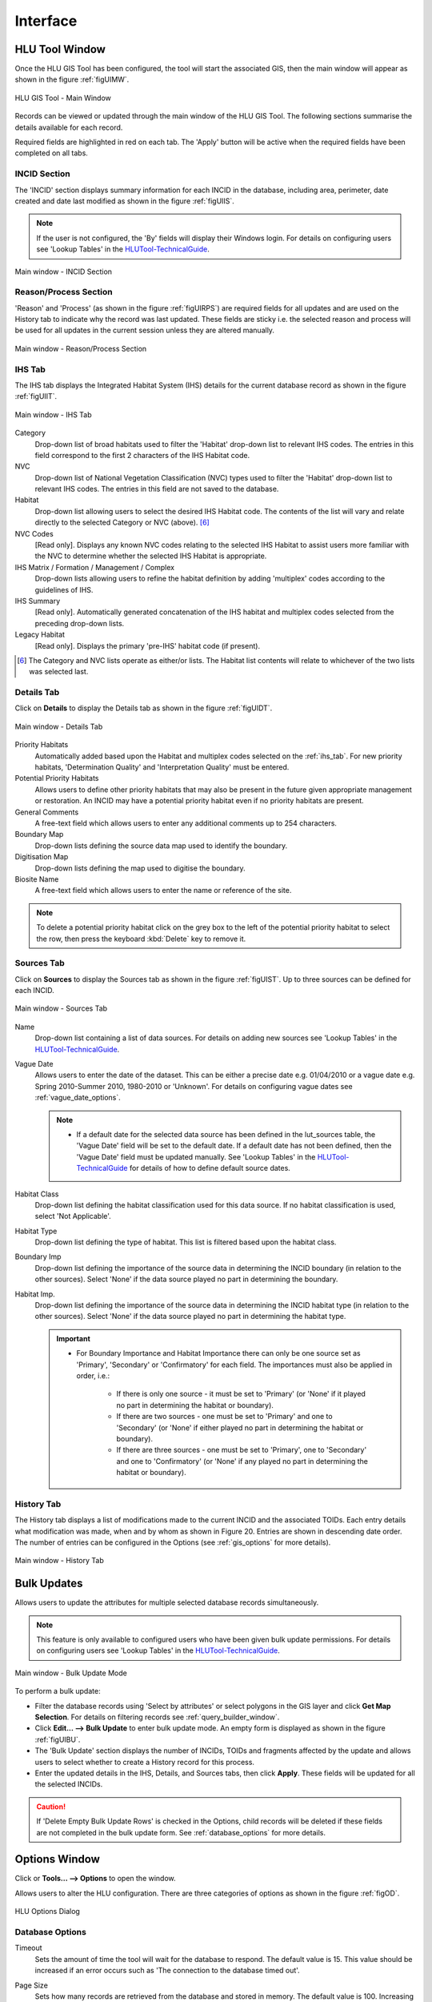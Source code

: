 .. index::
	single: Windows

*********
Interface
*********

.. index::
	single: Windows; Main Window

.. _main_window:

HLU Tool Window
===============

Once the HLU GIS Tool has been configured, the tool will start the associated GIS, then the main window will appear as shown in the figure :ref:`figUIMW`.

.. _figUIMW:

.. figure:: ../images/figures/UserInterfaceMainWindow.png
	:align: center
	:scale: 60

	HLU GIS Tool - Main Window


Records can be viewed or updated through the main window of the HLU GIS Tool. The following sections summarise the details available for each record. 

Required fields are highlighted in red on each tab. The 'Apply' button will be active when the required fields have been completed on all tabs.

.. _incid_section:

INCID Section
-------------

The 'INCID' section displays summary information for each INCID in the database, including area, perimeter, date created and date last modified as shown in the figure :ref:`figUIIS`.

.. note::
	If the user is not configured, the 'By' fields will display their Windows login. For details on configuring users see 'Lookup Tables' in the `HLUTool-TechnicalGuide <https://readthedocs.org/projects/hlutool-technicalguide/>`_.

.. _figUIIS:

.. figure:: ../images/figures/UserInterfaceIncidSection.png
	:align: center
	:scale: 85

	Main window - INCID Section

.. _reason_section:

Reason/Process Section
----------------------

'Reason' and 'Process' (as shown in the figure :ref:`figUIRPS`) are required fields for all updates and are used on the History tab to indicate why the record was last updated. These fields are sticky i.e. the selected reason and process will be used for all updates in the current session unless they are altered manually.

.. _figUIRPS:

.. figure:: ../images/figures/UserInterfaceReasonProcessSection.png
	:align: center
	:scale: 85

	Main window - Reason/Process Section


.. raw:: latex

	\newpage

.. _ihs_tab:

IHS Tab
-------

The IHS tab displays the Integrated Habitat System (IHS) details for the current database record as shown in the figure :ref:`figUIIT`.

.. _figUIIT:

.. figure:: ../images/figures/UserInterfaceIHSTab.png
	:align: center
	:scale: 85

	Main window - IHS Tab


Category
	Drop-down list of broad habitats used to filter the 'Habitat' drop-down list to relevant IHS codes. The entries in this field correspond to the first 2 characters of the IHS Habitat code.

NVC
	Drop-down list of National Vegetation Classification (NVC) types used to filter the 'Habitat' drop-down list to relevant IHS codes. The entries in this field are not saved to the database.

Habitat
	Drop-down list allowing users to select the desired IHS Habitat code. The contents of the list will vary and relate directly to the selected Category or NVC (above). [6]_

NVC Codes
	[Read only]. Displays any known NVC codes relating to the selected IHS Habitat to assist users more familiar with the NVC to determine whether the selected IHS Habitat is appropriate.

IHS Matrix / Formation / Management / Complex
	Drop-down lists allowing users to refine the habitat definition by adding 'multiplex' codes according to the guidelines of IHS.

IHS Summary
	[Read only]. Automatically generated concatenation of the IHS habitat and multiplex codes selected from the preceding drop-down lists.

Legacy Habitat
	[Read only]. Displays the primary 'pre-IHS' habitat code (if present).

.. [6] The Category and NVC lists operate as either/or lists. The Habitat list contents will relate to whichever of the two lists was selected last.

.. raw:: latex

	\newpage

.. _details_tab:

Details Tab
-----------

Click on **Details** to display the Details tab as shown in the figure :ref:`figUIDT`.

.. _figUIDT:

.. figure:: ../images/figures/UserInterfaceDetailsTab.png
	:align: center
	:scale: 85

	Main window - Details Tab

Priority Habitats
	Automatically added based upon the Habitat and multiplex codes selected on the :ref:`ihs_tab`. For new priority habitats, 'Determination Quality' and 'Interpretation Quality' must be entered.

Potential Priority Habitats
	Allows users to define other priority habitats that may also be present in the future given appropriate management or restoration. An INCID may have a potential priority habitat even if no priority habitats are present.

General Comments
	A free-text field which allows users to enter any additional comments up to 254 characters.

Boundary Map
	Drop-down lists defining the source data map used to identify the boundary.

Digitisation Map
	Drop-down lists defining the map used to digitise the boundary.

Biosite Name
	A free-text field which allows users to enter the name or reference of the site.

.. note::
	To delete a potential priority habitat click on the grey box to the left of the potential priority habitat to select the row, then press the keyboard :kbd:`Delete` key to remove it.

.. raw:: latex

	\newpage

.. _source_tab:

Sources Tab
-----------

Click on **Sources** to display the Sources tab as shown in the figure :ref:`figUIST`. Up to three sources can be defined for each INCID.

.. _figUIST:

.. figure:: ../images/figures/UserInterfaceSourcesTab.png
	:align: center
	:scale: 85

	Main window - Sources Tab

Name
	Drop-down list containing a list of data sources. For details on adding new sources see 'Lookup Tables' in the `HLUTool-TechnicalGuide <https://readthedocs.org/projects/hlutool-technicalguide/>`_.

Vague Date
	Allows users to enter the date of the dataset. This can be either a precise date e.g. 01/04/2010 or a vague date e.g. Spring 2010-Summer 2010, 1980-2010 or 'Unknown'. For details on configuring vague dates see :ref:`vague_date_options`.

	.. note::

		* If a default date for the selected data source has been defined in the lut_sources table, the 'Vague Date' field will be set to the default date. If a default date has not been defined, then the 'Vague Date' field must be updated manually. See 'Lookup Tables' in the `HLUTool-TechnicalGuide <https://readthedocs.org/projects/hlutool-technicalguide/>`_ for details of how to define default source dates.

Habitat Class
	Drop-down list defining the habitat classification used for this data source. If no habitat classification is used, select 'Not Applicable'.

Habitat Type
	Drop-down list defining the type of habitat. This list is filtered based upon the habitat class.

Boundary Imp
	Drop-down list defining the importance of the source data in determining the INCID boundary (in relation to the other sources). Select 'None' if the data source played no part in determining the boundary.

Habitat Imp.
	Drop-down list defining the importance of the source data in determining the INCID habitat type (in relation to the other sources). Select 'None' if the data source played no part in determining the habitat type.

	.. important::

		* For Boundary Importance and Habitat Importance there can only be one source set as 'Primary', 'Secondary' or 'Confirmatory' for each field. The importances must also be applied in order, i.e.:

			* If there is only one source - it must be set to 'Primary' (or 'None' if it played no part in determining the habitat or boundary).
			* If there are two sources - one must be set to 'Primary' and one to 'Secondary' (or 'None' if either played no part in determining the habitat or boundary).
			* If there are three sources - one must be set to 'Primary', one to 'Secondary' and one to 'Confirmatory' (or 'None' if any played no part in determining the habitat or boundary).

.. raw:: latex

	\newpage

.. _history_tab:

History Tab
-----------

The History tab displays a list of modifications made to the current INCID and the associated TOIDs. Each entry details what modification was made, when and by whom as shown in Figure 20. Entries are shown in descending date order. The number of entries can be configured in the Options (see :ref:`gis_options` for more details).

.. _figUIHT:

.. figure:: ../images/figures/UserInterfaceHistoryTab.png
	:align: center
	:scale: 85

	Main window - History Tab


.. raw:: latex

	\newpage

.. index::
	single: Bulk Updates

.. _bulk_update_window:

Bulk Updates
============

Allows users to update the attributes for multiple selected database records simultaneously.

.. note::
	This feature is only available to configured users who have been given bulk update permissions. For details on configuring users see 'Lookup Tables' in the `HLUTool-TechnicalGuide <https://readthedocs.org/projects/hlutool-technicalguide/>`_.

.. _figUIBU:

.. figure:: ../images/figures/UserInterfaceBulkUpdate.png
	:align: center
	:scale: 70

	Main window - Bulk Update Mode

To perform a bulk update:

* Filter the database records using 'Select by attributes' or select polygons in the GIS layer and click **Get Map Selection**. For details on filtering records see :ref:`query_builder_window`.

* Click **Edit... --> Bulk Update** to enter bulk update mode. An empty form is displayed as shown in the figure :ref:`figUIBU`.

* The 'Bulk Update' section displays the number of INCIDs, TOIDs and fragments affected by the update and allows users to select whether to create a History record for this process.

* Enter the updated details in the IHS, Details, and Sources tabs, then click **Apply**. These fields will be updated for all the selected INCIDs.

.. caution::
	If 'Delete Empty Bulk Update Rows' is checked in the Options, child records will be deleted if these fields are not completed in the bulk update form. See :ref:`database_options` for more details.


.. raw:: latex

	\newpage

.. index::
	single: Windows; Options Window

.. _options_window:

Options Window
==============

.. |options| image:: ../images/icons/Options.png
	:height: 16px
	:width: 16px

Click |options| or **Tools... --> Options** to open the window.

Allows users to alter the HLU configuration. There are three categories of options as shown in the figure :ref:`figOD`.

.. _figOD:

.. figure:: ../images/figures/OptionsDialog.png
	:align: center
	:scale: 90

	HLU Options Dialog

.. _database_options:

Database Options
----------------

Timeout
	Sets the amount of time the tool will wait for the database to respond. The default value is 15. This value should be increased if an error occurs such as 'The connection to the database timed out'.

Page Size
	Sets how many records are retrieved from the database and stored in memory. The default value is 100. Increasing this value can improve performance when browsing records, however this will increase the amount of RAM required by the application and significant increases in the page size value could cause the tool to stop responding.

Display History Rows
	Sets the number of entries displayed in the 'History' tab of the main window. For more details on the 'History' tab see :ref:`history_tab`.

Delete Empty Bulk Update Rows
	If this checkbox is ticked the details of child records are removed if the corresponding fields in the bulk update form are not completed. By default this box is unticked.

	This option affects the following sections of the main window when performing bulk updates:

		* IHS Matrix
		* IHS Formation
		* IHS Management
		* IHS Complex
		* Priority Habitats
		* Potential Priority Habitats
		* Sources

	.. caution::

		If the 'Delete Empty Bulk Update Rows' option is checked and a bulk update record has only 1 source record completed then, for each of the selected records, source 1 will be updated and if the selected record has data entered in sources 2 and 3, it will be deleted.

.. _gis_options:

GIS Options
-----------

History Display Columns
	Allows users to select which additional columns from the GIS layer are displayed in the History tab for each update. If the checkbox is ticked, the field will be displayed.

Preferred GIS Application
	Allows users to select whether the tool should use ArcGIS or MapInfo if both applications are installed on their computer.

	.. note::
		The tool must be closed and restarted for this change to take effect.

Map Document/Workspace
	Sets the default map document or workspace opened by the HLU GIS Tool. As this field cannot be edited directly, users must click on the **…** button and browse to the new map document or workspace. 

	.. note::
		If the 'Preferred GIS' option is altered, this field must also be updated.

Warn Before Applying GIS Selection
	Allows users to enable or disable the warning message indicating the number of polygons which will be selected by the current query as shown in the figure :ref:`figGSWD`.

.. _figGSWD:

.. figure:: ../images/figures/GISSelectionWarningDialog.png
	:align: center

	GIS Selection Warning Dialog

.. _vague_date_options:

Vague Date Season Names
-----------------------

Seasons
	These fields allow users to define how seasonal dates, such as 'Spring 2009' or 'Winter 2010', are entered so that they can be converted to dates in the HLU database.

Vague Date Delimiter
	This field allow users to define how date ranges, such as 'Spring 2010-Autumn 2010' or '1989-2010', are entered so that they can be converted to dates in the HLU database.

	.. note::
		The default value for the 'Vague Date Delimiter' is a hyphen ( - ). This can be altered to any character, however, it must not be the same delimiter used by the computer to enter precise dates, such as 01/04/2010. The default delimiter used by Windows for English-format dates is a forward slash ( / ).


.. raw:: latex

	\newpage

.. index::
	single: Windows; Export Window

.. _export_window:

Export Window
=============

.. |export| image:: ../images/icons/FileExport.png
	:height: 16px
	:width: 16px

Click |export| or **File... --> Export** to open the window.

Allows users to export data from the HLU database to a GIS layer using a pre-defined export format (see the figure :ref:`figED`).

For details on defining export formats see 'Configuring Exports' in the `HLUTool-TechnicalGuide <https://readthedocs.org/projects/hlutool-technicalguide/>`_.

.. _figED:

.. figure:: ../images/figures/ExportDialog.png
	:align: center

	Export Dialog

* Select one of the export formats from the drop-down list.

* If the database records have been filtered, the 'Selected only' checkbox is automatically ticked as shown in Figure 2 and only the records related to the selected INCIDs will be exported. Untick this checkbox to export all records. For details on how to filter records see :ref:`query_builder_window`.

* The 'Export Descriptions' checkbox replaces habitat codes with textual descriptions. This feature is only available for ArcGIS users due to record length restrictions in MapInfo.


.. raw:: latex

	\newpage

.. index::
	single: Windows; Query Builder Window

.. _query_builder_window:

Query Builder Window
====================

.. |selectbyattr| image:: ../images/icons/SelectByAttributes.png
	:height: 16px
	:width: 16px

Click |selectbyattr| or **Select... --> Select by Attributes** to open the window.

Allows users to filter the database records using the query builder shown in the figure :ref:`figQB`.

.. _figQB:

.. figure:: ../images/figures/QueryBuilder.png
	:align: center

	HLU Query Builder


Boolean Operator
	Allows users to perform logical selections using:

		* 'AND'
		* 'AND NOT'
		* 'OR'
		* 'OR NOT'.

	.. note::
		The value of the 'Boolean Operator' field on the first row is not used.

'(' and ')'
	Allow users to add additional brackets to **nest** criteria and boolean operators to meet specific selection requirements

	For example, the query in the figure :ref:`figQB` will select records where:

		* ihs_habitat equals 'GC0' **AND** bap_habitat equals **EITHER** 'PHAP-LCG' **OR** 'PHAP-UCG'
		
	In other words records **must** match the specified ihs_habitat value and **must also** match **either** of the specified bap_habitat values.

	.. note::

		Without the additional set of brackets around the last two lines in the above example the query would select records that either:

			* match the ihs_habitat specified value **AND** the first specified bap_habitat value, **OR**
			* match the second specified bap_habitat value (regardless of the ihs_habitat value)

Table
	Identifies the table to be searched.

Column
	Identifies the field in the selected table to be searched.

Operator
	Drop-down list of the available operators as shown in the figure :ref:`figSOL`.

Value
	The value to search for. Values can either be entered as free-text or selected from the drop-down list (where available).

.. _figSOL:

.. figure:: ../images/figures/SQLOperatorList.png
	:align: center

	List of Operators

Once users have entered the values for the current row, click on another row in the query builder to confirm the entry and enable the 'OK' button.

If a mistake has been made when entering the selection criteria, click on the grey box to the left of 'Boolean Operator' to select the row, then press the keyboard :kbd:`Delete` key to remove it.


.. tip::
	If features are likely to be selected from multiple INCIDs it will typically be much quicker to select features in the GIS (if the available attributes are sufficient for the selection) then use 'Get Map Selection'.


.. raw:: latex

	\newpage

.. index::
	single: Windows; Switch GIS Layer Window

.. _switch_layer_window:

.. raw:: latex

	\newpage

Switch GIS Layer Window
=======================

.. |switch| image:: ../images/icons/SwitchGISLayer.png
	:height: 16px
	:width: 16px

Click |switch| or **Tools... --> Switch GIS Layer** to open the window.

Allows users to switch between GIS layers by selecting a different layer in the drop-down list (see the figure :ref:`figSGLD`). Only layers from the current workspace/document that are valid HLU layers (i.e. have the correct attribute names and formats) will appear in the drop-down list.

.. _figSGLD:

.. figure:: ../images/figures/SwitchGISLayerDialog.png
	:align: center

	Switch GIS Layer Dialog

.. note::
	The currently active GIS layer is automatically selected in the drop-down list when the Switch GIS Layer window opens. The active layer also appears in the main window title bar.

